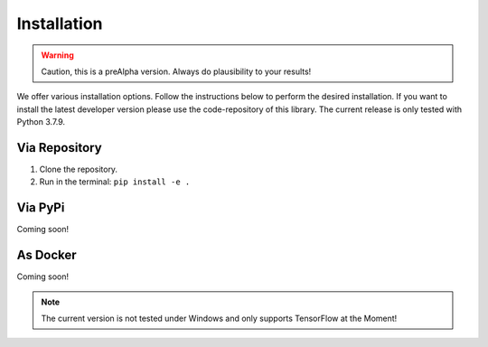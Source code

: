 Installation
============

.. warning:: Caution, this is a preAlpha version. Always do plausibility to your results!

We offer various installation options. Follow the instructions below to perform the desired installation. If you want to
install the latest developer version please use the code-repository of this library. The current release is only tested
with Python 3.7.9.

Via Repository
--------------
1. Clone the repository.
2. Run in the terminal: ``pip install -e .``


Via PyPi
--------
Coming soon!


As Docker
---------
Coming soon!

.. note:: The current version is not tested under Windows and only supports TensorFlow at the Moment!

